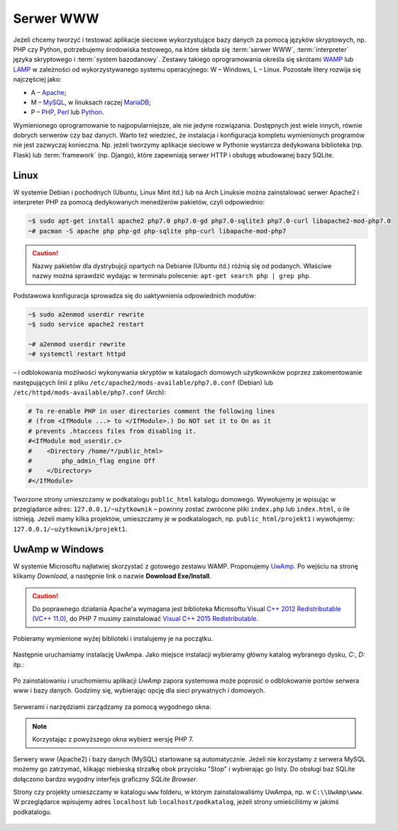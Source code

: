 .. _lwamp:

Serwer WWW
###########

Jeżeli chcemy tworzyć i testować aplikacje sieciowe wykorzystujące bazy danych
za pomocą języków skryptowych, np. PHP czy Python, potrzebujemy środowiska testowego,
na które składa się :term:`serwer WWW`, :term:`interpreter` języka skryptowego i :term:`system bazodanowy`.
Zestawy takiego oprogramowania określa się skrótami `WAMP <http://pl.wikipedia.org/wiki/WAMP>`_ lub `LAMP <http://pl.wikipedia.org/wiki/LAMP>`_ w zależności
od wykorzystywanego systemu operacyjnego: W – Windows, L – Linux.
Pozostałe litery rozwija się najczęściej jako:

* A – `Apache <http://pl.wikipedia.org/wiki/Apache_%28serwer%29>`_;
* M – `MySQL <http://pl.wikipedia.org/wiki/MySQL>`_, w linuksach raczej `MariaDB <http://pl.wikipedia.org/wiki/MariaDB>`_;
* P – `PHP <http://pl.wikipedia.org/wiki/PHP>`_, `Perl <http://pl.wikipedia.org/wiki/Perl>`_ lub `Python <http://pl.wikipedia.org/wiki/Python>`_.

Wymienionego oprogramowanie to najpopularniejsze, ale nie jedyne rozwiązania.
Dostępnych jest wiele innych, równie dobrych serwerów czy baz danych.
Warto też wiedzieć, że instalacja i konfiguracja kompletu wymienionych programów nie jest zazwyczaj
konieczna. Np. jeżeli tworzymy aplikacje sieciowe w Pythonie wystarcza dedykowana
biblioteka (np. Flask) lub :term:`framework` (np. Django), które zapewniają
serwer HTTP i obsługę wbudowanej bazy SQLite.


Linux
===================

W systemie Debian i pochodnych (Ubuntu, Linux Mint itd.) lub na Arch Linuksie
można zainstalować serwer Apache2 i interpreter PHP za pomocą dedykowanych
menedżerów pakietów, czyli odpowiednio:

.. code-block:: bash

    ~$ sudo apt-get install apache2 php7.0 php7.0-gd php7.0-sqlite3 php7.0-curl libapache2-mod-php7.0
    ~# pacman -S apache php php-gd php-sqlite php-curl libapache-mod-php7

.. caution::
  Nazwy pakietów dla dystrybujcji opartych na Debianie (Ubuntu itd.) różnią się od podanych.
  Właściwe nazwy można sprawdzić wydając w terminalu polecenie: ``apt-get search php | grep php``.

Podstawowa konfiguracja sprowadza się do uaktywnienia odpowiednich modułów:

.. code-block:: bash

    ~$ sudo a2enmod userdir rewrite
    ~$ sudo service apache2 restart

    ~# a2enmod userdir rewrite
    ~# systemctl restart httpd

– i odblokowania możliwości wykonywania skryptów w katalogach domowych
użytkowników poprzez zakomentowanie następujących linii z pliku
``/etc/apache2/mods-available/php7.0.conf`` (Debian) lub ``/etc/httpd/mods-available/php7.conf``
(Arch):

.. code-block:: bash

    # To re-enable PHP in user directories comment the following lines
    # (from <IfModule ...> to </IfModule>.) Do NOT set it to On as it
    # prevents .htaccess files from disabling it.
    #<IfModule mod_userdir.c>
    #    <Directory /home/*/public_html>
    #        php_admin_flag engine Off
    #    </Directory>
    #</IfModule>

Tworzone strony umieszczamy w podkatalogu ``public_html`` katalogu domowego.
Wywołujemy je wpisując w przeglądarce adres: ``127.0.0.1/~użytkownik`` –
powinny zostać zwrócone pliki ``index.php`` lub ``index.html``, o ile istnieją.
Jeżeli mamy kilka projektów, umieszczamy je w podkatalogach, np.
``public_html/projekt1`` i wywołujemy: ``127.0.0.1/~użytkownik/projekt1``.


UwAmp w Windows
===================

W systemie Microsoftu najłatwiej skorzystać z gotowego zestawu WAMP.
Proponujemy `UwAmp <http://www.uwamp.com/en/>`_. Po wejściu na stronę klikamy *Download*,
a następnie link o nazwie **Download Exe/Install**.

.. figure:: img/uwamp01.jpg


.. caution::
  Do poprawnego działania Apache'a wymagana jest biblioteka Microsoftu Visual
  `C++ 2012 Redistributable (VC++ 11.0) <https://www.microsoft.com/en-us/download/details.aspx?id=30679>`_,
  do PHP 7 musimy zainstalować `Visual C++ 2015 Redistributable <https://www.microsoft.com/en-us/download/details.aspx?id=48145>`_.

Pobieramy wymienione wyżej biblioteki i instalujemy je na początku.

.. figure:: img/vcredist2012.jpg

.. figure:: img/vcredist2015.jpg


Następnie uruchamiamy instalację UwAmpa. Jako miejsce instalacji wybieramy główny katalog
wybranego dysku, *C:*, *D:* itp.:

.. figure:: img/uwamp02.jpg

Po zainstalowaniu i uruchomieniu aplikacji *UwAmp* zapora systemowa może poprosić
o odblokowanie portów serwera www i bazy danych. Godzimy się, wybierając opcję dla
sieci prywatnych i domowych.

.. figure:: img/uwamp04_mysqld.jpg

.. figure:: img/uwamp05_apache.jpg

Serwerami i narzędziami zarządzamy za pomocą wygodnego okna:

.. figure:: img/uwamp06.jpg

.. note::
  Korzystając z powyższego okna wybierz wersję PHP 7.

Serwery www (Apache2) i bazy danych (MySQL) startowane są automatycznie. Jeżeli nie korzystamy
z serwera MySQL możemy go zatrzymać, klikając niebieską strzałkę obok przycisku "Stop" i wybierając
go listy. Do obsługi baz SQLite dołączono bardzo wygodny interfejs graficzny *SQLite Browser*.

Strony czy projekty umieszczamy w katalogu ``www`` folderu, w którym zainstalowaliśmy UwAmpa,
np. w ``C:\\UwAmp\www``. W przeglądarce wpisujemy adres ``localhost`` lub ``localhost/podkatalog``,
jeżeli strony umieściliśmy w jakimś podkatalogu.

.. figure:: img/uwamp07.jpg